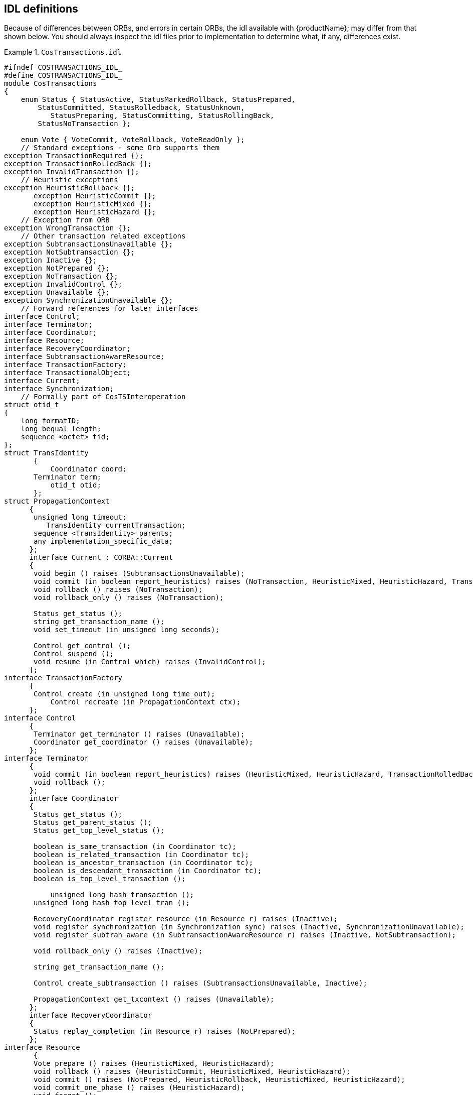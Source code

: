 == IDL definitions

Because of differences between ORBs, and errors in certain ORBs, the idl available with {productName}; may differ from
that shown below. You should always inspect the idl files prior to implementation to determine what, if any, differences
exist.

.`CosTransactions.idl`
====
[source,C]
----
#ifndef COSTRANSACTIONS_IDL_
#define COSTRANSACTIONS_IDL_
module CosTransactions
{
    enum Status { StatusActive, StatusMarkedRollback, StatusPrepared,
        StatusCommitted, StatusRolledback, StatusUnknown,
           StatusPreparing, StatusCommitting, StatusRollingBack,
        StatusNoTransaction };

    enum Vote { VoteCommit, VoteRollback, VoteReadOnly };
    // Standard exceptions - some Orb supports them
exception TransactionRequired {};
exception TransactionRolledBack {};
exception InvalidTransaction {};
    // Heuristic exceptions
exception HeuristicRollback {};
       exception HeuristicCommit {};
       exception HeuristicMixed {};
       exception HeuristicHazard {};
    // Exception from ORB
exception WrongTransaction {};
    // Other transaction related exceptions
exception SubtransactionsUnavailable {};
exception NotSubtransaction {};
exception Inactive {};
exception NotPrepared {};
exception NoTransaction {};
exception InvalidControl {};
exception Unavailable {};
exception SynchronizationUnavailable {};
    // Forward references for later interfaces
interface Control;
interface Terminator;
interface Coordinator;
interface Resource;
interface RecoveryCoordinator;
interface SubtransactionAwareResource;
interface TransactionFactory;
interface TransactionalObject;
interface Current;
interface Synchronization;
    // Formally part of CosTSInteroperation
struct otid_t
{
    long formatID;
    long bequal_length;
    sequence <octet> tid;
};
struct TransIdentity
       {
           Coordinator coord;
       Terminator term;
           otid_t otid;
       };
struct PropagationContext
      {
       unsigned long timeout;
          TransIdentity currentTransaction;
       sequence <TransIdentity> parents;
       any implementation_specific_data;
      };
      interface Current : CORBA::Current
      {
       void begin () raises (SubtransactionsUnavailable);
       void commit (in boolean report_heuristics) raises (NoTransaction, HeuristicMixed, HeuristicHazard, TransactionRolledBack);
       void rollback () raises (NoTransaction);
       void rollback_only () raises (NoTransaction);

       Status get_status ();
       string get_transaction_name ();
       void set_timeout (in unsigned long seconds);

       Control get_control ();
       Control suspend ();
       void resume (in Control which) raises (InvalidControl);
      };
interface TransactionFactory
      {
       Control create (in unsigned long time_out);
           Control recreate (in PropagationContext ctx);
      };
interface Control
      {
       Terminator get_terminator () raises (Unavailable);
       Coordinator get_coordinator () raises (Unavailable);
      };
interface Terminator
      {
       void commit (in boolean report_heuristics) raises (HeuristicMixed, HeuristicHazard, TransactionRolledBack);
       void rollback ();
      };
      interface Coordinator
      {
       Status get_status ();
       Status get_parent_status ();
       Status get_top_level_status ();

       boolean is_same_transaction (in Coordinator tc);
       boolean is_related_transaction (in Coordinator tc);
       boolean is_ancestor_transaction (in Coordinator tc);
       boolean is_descendant_transaction (in Coordinator tc);
       boolean is_top_level_transaction ();

           unsigned long hash_transaction ();
       unsigned long hash_top_level_tran ();

       RecoveryCoordinator register_resource (in Resource r) raises (Inactive);
       void register_synchronization (in Synchronization sync) raises (Inactive, SynchronizationUnavailable);
       void register_subtran_aware (in SubtransactionAwareResource r) raises (Inactive, NotSubtransaction);

       void rollback_only () raises (Inactive);

       string get_transaction_name ();

       Control create_subtransaction () raises (SubtransactionsUnavailable, Inactive);

       PropagationContext get_txcontext () raises (Unavailable);
      };
      interface RecoveryCoordinator
      {
       Status replay_completion (in Resource r) raises (NotPrepared);
      };
interface Resource
       {
       Vote prepare () raises (HeuristicMixed, HeuristicHazard);
       void rollback () raises (HeuristicCommit, HeuristicMixed, HeuristicHazard);
       void commit () raises (NotPrepared, HeuristicRollback, HeuristicMixed, HeuristicHazard);
       void commit_one_phase () raises (HeuristicHazard);
       void forget ();
      };
interface SubtransactionAwareResource : Resource
      {
       void commit_subtransaction (in Coordinator parent);
       void rollback_subtransaction ();
      };
interface TransactionalObject
      {
      };
interface Synchronization : TransactionalObject
      {
       void before_completion ();
       void after_completion (in Status s);
      };
};
#endif
----
====

.`ArjunaOTS.IDL`
====
[source,C]
----
#ifndef ARJUNAOTS_IDL_
#define ARJUNAOTS_IDL_

#include <idl/CosTransactions.idl>
module ArjunaOTS
{
    exception ActiveTransaction {};
    exception BadControl {};
    exception Destroyed {};
    exception ActiveThreads {};
    exception InterpositionFailed {};

    interface UidCoordinator : CosTransactions::Coordinator
    {
   readonly attribute string uid;
   readonly attribute string topLevelUid;
    };
    interface ActionControl : CosTransactions::Control
    {
        CosTransactions::Control getParentControl ()
                                                raises (CosTransactions::Unavailable,
                                                  CosTransactions::NotSubtransaction);
        void destroy () raises (ActiveTransaction, ActiveThreads, BadControl,
                                Destroyed);
    };

    interface ArjunaSubtranAwareResource :
                                     CosTransactions::SubtransactionAwareResource
    {
   CosTransactions::Vote prepare_subtransaction ();
    };
    interface ArjunaTransaction : UidCoordinator, CosTransactions::Terminator
    {
    };

    interface OTSAbstractRecord : ArjunaSubtranAwareResource
    {
        readonly attribute long typeId;
        readonly attribute string uid;

        boolean propagateOnAbort ();
        boolean propagateOnCommit ();

        boolean saveRecord ();

        void merge (in OTSAbstractRecord record);
        void alter (in OTSAbstractRecord record);

        boolean shouldAdd (in OTSAbstractRecord record);
        boolean shouldAlter (in OTSAbstractRecord record);
        boolean shouldMerge (in OTSAbstractRecord record);
        boolean shouldReplace (in OTSAbstractRecord record);
    };
};
----
====
